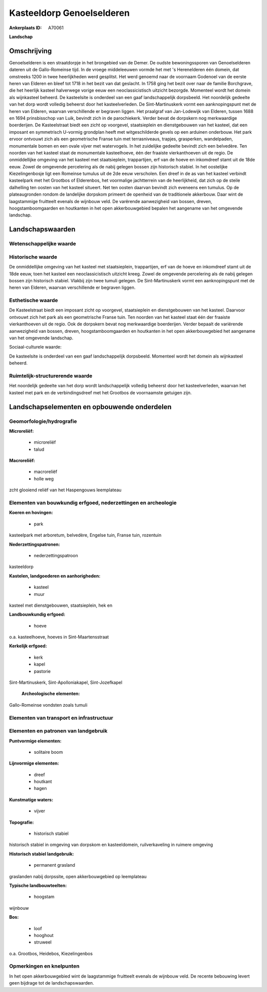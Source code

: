 Kasteeldorp Genoelselderen
==========================

:Ankerplaats ID: A70061


**Landschap**


Omschrijving
------------

Genoelselderen is een straatdorpje in het brongebied van de Demer. De
oudste bewoningssporen van Genoelselderen dateren uit de Gallo-Romeinse
tijd. In de vroege middeleeuwen vormde het met 's Herenelderen één
domein, dat omstreeks 1200 in twee heerlijkheden werd gesplitst. Het
werd genoemd naar de voornaam Godenoel van de eerste heren van Elderen
en bleef tot 1718 in het bezit van dat geslacht. In 1758 ging het bezit
over naar de familie Borchgrave, die het heerlijk kasteel halverwege
vorige eeuw een neoclassicistisch uitzicht bezorgde. Momenteel wordt het
domein als wijnkasteel beheerd. De kasteelsite is onderdeel van een gaaf
landschappelijk dorpsbeeld. Het noordelijk gedeelte van het dorp wordt
volledig beheerst door het kasteelverleden. De Sint-Martinuskerk vormt
een aanknopingspunt met de heren van Elderen, waarvan verschillende er
begraven liggen. Het praalgraf van Jan-Lodewijk van Elderen, tussen 1688
en 1694 prinsbisschop van Luik, bevindt zich in de parochiekerk. Verder
bevat de dorpskern nog merkwaardige boerderijen. De Kasteelstraat biedt
een zicht op voorgevel, staatsieplein en dienstgebouwen van het kasteel,
dat een imposant en symmetrisch U-vormig grondplan heeft met
witgeschilderde gevels op een arduinen onderbouw. Het park ervoor
ontvouwt zich als een geometrische Franse tuin met terrasniveaus,
trapjes, grasperken, wandelpaden, monumentale bomen en een ovale vijver
met watervogels. In het zuidelijke gedeelte bevindt zich een belvedère.
Ten noorden van het kasteel staat de monumentale kasteelhoeve, één der
fraaiste vierkanthoeven uit de regio. De onmiddellijke omgeving van het
kasteel met staatsieplein, trappartijen, erf van de hoeve en inkomdreef
stamt uit de 18de eeuw. Zowel de omgevende percelering als de nabij
gelegen bossen zijn historisch stabiel. In het oostelijke
Kiezelingenbosje ligt een Romeinse tumulus uit de 2de eeuw verscholen.
Een dreef in de as van het kasteel verbindt kasteelpark met het Grootbos
of Elderenbos, het voormalige jachtterrein van de heerlijkheid, dat zich
op de steile dalhelling ten oosten van het kasteel situeert. Net ten
oosten daarvan bevindt zich eveneens een tumulus. Op de plateaugronden
rondom de landelijke dorpskom primeert de openheid van de traditionele
akkerbouw. Daar wint de laagstammige fruitteelt evenals de wijnbouw
veld. De varërende aanwezigheid van bossen, dreven, hoogstamboomgaarden
en houtkanten in het open akkerbouwgebied bepalen het aangename van het
omgevende landschap.



Landschapswaarden
-----------------


Wetenschappelijke waarde
~~~~~~~~~~~~~~~~~~~~~~~~




Historische waarde
~~~~~~~~~~~~~~~~~~


De onmiddellijke omgeving van het kasteel met staatsieplein,
trappartijen, erf van de hoeve en inkomdreef stamt uit de 18de eeuw,
toen het kasteel een neoclassicistisch uitzicht kreeg. Zowel de
omgevende percelering als de nabij gelegen bossen zijn historisch
stabiel. Vlakbij zijn twee tumuli gelegen. De Sint-Martinuskerk vormt
een aanknopingspunt met de heren van Elderen, waarvan verschillende er
begraven liggen.

Esthetische waarde
~~~~~~~~~~~~~~~~~~

De Kasteelstraat biedt een imposant zicht op
voorgevel, staatsieplein en dienstgebouwen van het kasteel. Daarvoor
ontvouwt zich het park als een geometrische Franse tuin. Ten noorden van
het kasteel staat één der fraaiste vierkanthoeven uit de regio. Ook de
dorpskern bevat nog merkwaardige boerderijen. Verder bepaalt de
variërende aanwezigheid van bossen, dreven, hoogstamboomgaarden en
houtkanten in het open akkerbouwgebied het aangename van het omgevende
landschap.


Sociaal-culturele waarde:



De kasteelsite is onderdeel van een gaaf
landschappelijk dorpsbeeld. Momenteel wordt het domein als wijnkasteel
beheerd.

Ruimtelijk-structurerende waarde
~~~~~~~~~~~~~~~~~~~~~~~~~~~~~~~~

Het noordelijk gedeelte van het dorp wordt landschappelijk volledig
beheerst door het kasteelverleden, waarvan het kasteel met park en de
verbindingsdreef met het Grootbos de voornaamste getuigen zijn.



Landschapselementen en opbouwende onderdelen
--------------------------------------------



Geomorfologie/hydrografie
~~~~~~~~~~~~~~~~~~~~~~~~~


**Microreliëf:**

 * microreliëf
 * talud


**Macroreliëf:**

 * macroreliëf
 * holle weg

zcht glooiend reliëf van het Haspengouws leemplateau

Elementen van bouwkundig erfgoed, nederzettingen en archeologie
~~~~~~~~~~~~~~~~~~~~~~~~~~~~~~~~~~~~~~~~~~~~~~~~~~~~~~~~~~~~~~~

**Koeren en hovingen:**

 * park


kasteelpark met arboretum, belvedère, Engelse tuin, Franse tuin,
rozentuin

**Nederzettingspatronen:**

 * nederzettingspatroon

kasteeldorp

**Kastelen, landgoederen en aanhorigheden:**

 * kasteel
 * muur


kasteel met dienstgebouwen, staatsieplein, hek en

**Landbouwkundig erfgoed:**

 * hoeve


o.a. kasteelhoeve, hoeves in Sint-Maartensstraat

**Kerkelijk erfgoed:**

 * kerk
 * kapel
 * pastorie


Sint-Martinuskerk, Sint-Apolloniakapel, Sint-Jozefkapel

 **Archeologische elementen:**
Gallo-Romeinse vondsten zoals tumuli

Elementen van transport en infrastructuur
~~~~~~~~~~~~~~~~~~~~~~~~~~~~~~~~~~~~~~~~~

Elementen en patronen van landgebruik
~~~~~~~~~~~~~~~~~~~~~~~~~~~~~~~~~~~~~

**Puntvormige elementen:**

 * solitaire boom


**Lijnvormige elementen:**

 * dreef
 * houtkant
 * hagen

**Kunstmatige waters:**

 * vijver


**Topografie:**

 * historisch stabiel


historisch stabiel in omgeving van dorpskom en kasteeldomein,
ruilverkaveling in ruimere omgeving

**Historisch stabiel landgebruik:**

 * permanent grasland


graslanden nabij dorpssite, open akkerbouwgebied op leemplateau

**Typische landbouwteelten:**

 * hoogstam


wijnbouw

**Bos:**

 * loof
 * hooghout
 * struweel


o.a. Grootbos, Heidebos, Kiezelingenbos

Opmerkingen en knelpunten
~~~~~~~~~~~~~~~~~~~~~~~~~


In het open akkerbouwgebied wint de laagstammige fruitteelt evenals de
wijnbouw veld. De recente bebouwing levert geen bijdrage tot de
landschapswaarden.
